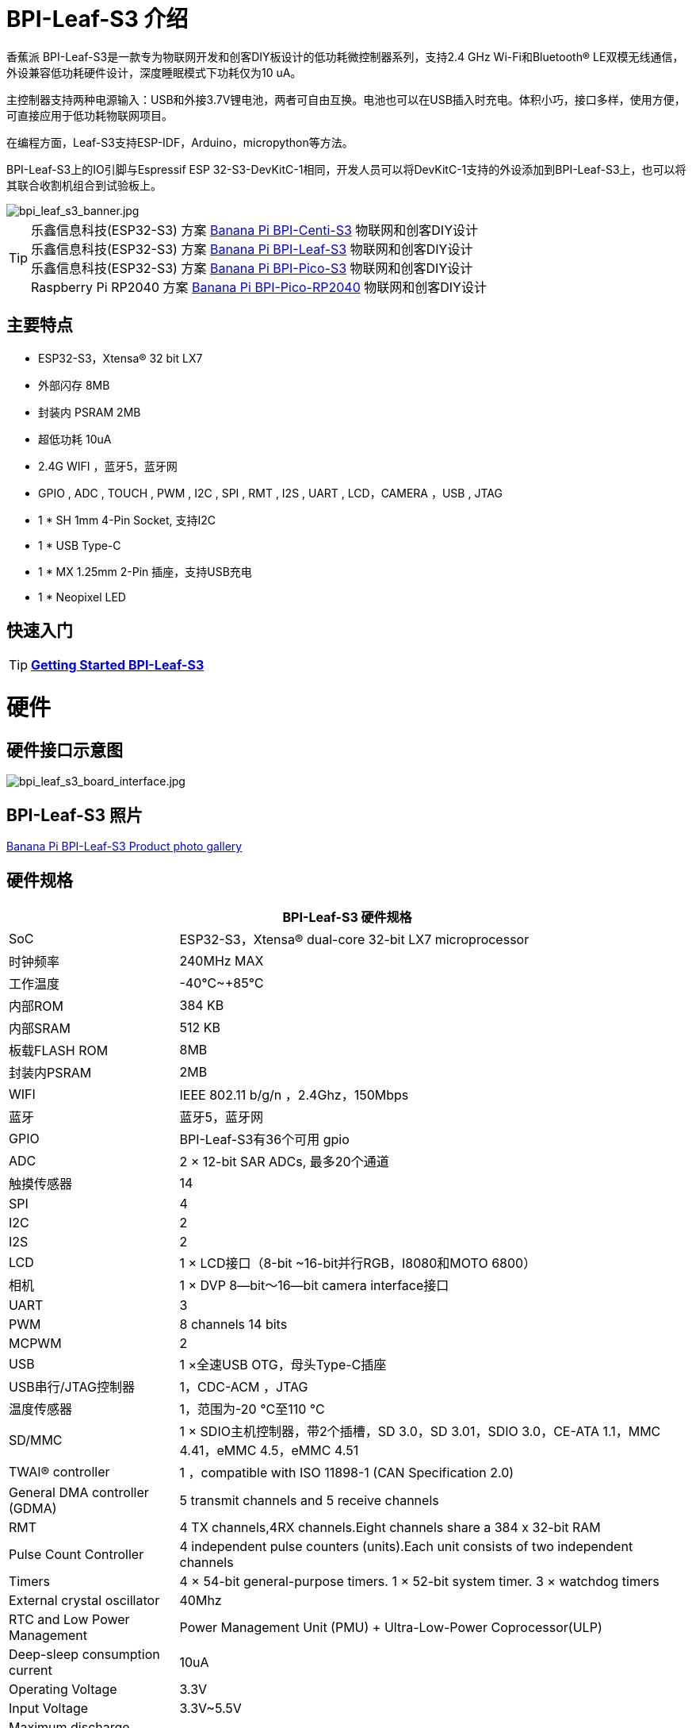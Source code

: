= BPI-Leaf-S3 介绍

香蕉派 BPI-Leaf-S3是一款专为物联网开发和创客DIY板设计的低功耗微控制器系列，支持2.4 GHz Wi-Fi和Bluetooth® LE双模无线通信，外设兼容低功耗硬件设计，深度睡眠模式下功耗仅为10 uA。

主控制器支持两种电源输入：USB和外接3.7V锂电池，两者可自由互换。电池也可以在USB插入时充电。体积小巧，接口多样，使用方便，可直接应用于低功耗物联网项目。

在编程方面，Leaf-S3支持ESP-IDF，Arduino，micropython等方法。

BPI-Leaf-S3上的IO引脚与Espressif ESP 32-S3-DevKitC-1相同，开发人员可以将DevKitC-1支持的外设添加到BPI-Leaf-S3上，也可以将其联合收割机组合到试验板上。

image::/picture/bpi_leaf_s3_banner.jpg[bpi_leaf_s3_banner.jpg]

TIP: 乐鑫信息科技(ESP32-S3) 方案 link:/zh/BPI-Centi-S3/BananaPi_BPI-Centi-S3[Banana Pi BPI-Centi-S3] 物联网和创客DIY设计 +
乐鑫信息科技(ESP32-S3) 方案 link:/zh/BPI-Leaf-S3/BananaPi_BPI-Leaf-S3[Banana Pi BPI-Leaf-S3] 物联网和创客DIY设计 +
乐鑫信息科技(ESP32-S3) 方案 link:/zh/BPI-PicoW-S3/BananaPi_BPI-PicoW-S3[Banana Pi BPI-Pico-S3] 物联网和创客DIY设计 +
Raspberry Pi RP2040 方案 link:/zh/BPI-Pico-2040/BananaPi_BPI-Pico-2040[Banana Pi BPI-Pico-RP2040] 物联网和创客DIY设计

== 主要特点

* ESP32-S3，Xtensa® 32 bit LX7
* 外部闪存 8MB 
* 封装内 PSRAM 2MB
* 超低功耗 10uA
* 2.4G WIFI ，蓝牙5，蓝牙网
* GPIO , ADC , TOUCH , PWM , I2C , SPI , RMT , I2S , UART , LCD，CAMERA ，USB , JTAG
* 1 * SH 1mm 4-Pin Socket, 支持I2C
* 1 * USB Type-C
* 1 * MX 1.25mm 2-Pin 插座，支持USB充电
* 1 * Neopixel LED


== 快速入门

TIP: link:/en/BPI-Leaf-S3/GettingStarted_BPI-Leaf-S3[**Getting Started BPI-Leaf-S3**]

= 硬件
== 硬件接口示意图

image::/picture/bpi_leaf_s3_board_interface.jpg[bpi_leaf_s3_board_interface.jpg]


== BPI-Leaf-S3 照片

link:/en/BPI-Leaf-S3/Photo_BPI-Leaf-S3[Banana Pi BPI-Leaf-S3 Product photo gallery]

== 硬件规格

[options="header",cols="1,3"]
|=====
2+| **BPI-Leaf-S3 硬件规格**
| SoC                            | ESP32-S3，Xtensa® dual-core 32-bit LX7 microprocessor                                                
| 时钟频率| 240MHz MAX                                                                                          
| 工作温度         | -40℃~+85℃                                                                                           
| 内部ROM                  | 384 KB                                                                                              
| 内部SRAM                  | 512 KB                                                                                              
| 板载FLASH ROM              | 8MB                                                                                                 
| 封装内PSRAM                | 2MB                                                                                                 
| WIFI                           | IEEE 802.11 b/g/n ，2.4Ghz，150Mbps                                                                   
| 蓝牙                  | 蓝牙5，蓝牙网                                                                        
| GPIO                           | BPI-Leaf-S3有36个可用 gpio                                                          
| ADC                            | 2 × 12-bit SAR ADCs, 最多20个通道                                                             
| 触摸传感器                  | 14                                                                                                  
| SPI                            | 4                                                                                                   
| I2C                            | 2                                                                                                   
| I2S                            | 2                                                                                                   
| LCD                            | 1 × LCD接口（8-bit ~16-bit并行RGB，I8080和MOTO 6800）                     
| 相机                         | 1 × DVP 8—bit～16—bit camera interface接口                       
| UART                           | 3                                                                                                   
| PWM                            | 8 channels 14 bits                                                                                  
| MCPWM                          | 2                                                                                                   
| USB                            | 1 ×全速USB OTG，母头Type-C插座                           
| USB串行/JTAG控制器     | 1，CDC-ACM ，JTAG                                                                                     
| 温度传感器             | 1，范围为-20 °C至110 °C                                                                    
| SD/MMC                         | 1 × SDIO主机控制器，带2个插槽，SD 3.0，SD 3.01，SDIO 3.0，CE-ATA 1.1，MMC 4.41，eMMC 4.5，eMMC 4.51
| TWAI® controller               | 1 ，compatible with ISO 11898-1 (CAN Specification 2.0)                                              
| General DMA controller (GDMA)  | 5 transmit channels and 5 receive channels                                                          
| RMT                            | 4 TX channels,4RX channels.Eight channels share a 384 x 32-bit RAM                                  
| Pulse Count Controller         | 4 independent pulse counters (units).Each unit consists of two independent channels                 
| Timers                         | 4 × 54-bit general-purpose timers. 1 × 52-bit system timer. 3 × watchdog timers                     
| External crystal oscillator    | 40Mhz                                                                                               
| RTC and Low Power Management   | Power Management Unit (PMU) + Ultra-Low-Power Coprocessor(ULP)                                    
| Deep-sleep consumption current | 10uA                                                                                               
| Operating Voltage              | 3.3V                                                                                                
| Input Voltage                  | 3.3V~5.5V                                                                                           
| Maximum discharge current      | 2A@3.3V DC/DC                                                                                       
| USB charge                     | Support                                                                                             
| Maximum charging current       | 500mA                                                                                               
| Neopixel LED                   | 1
|=====

== Hardware Size
image::/picture/bpi_leaf_s3_board_board_dimension.jpg[bpi_leaf_s3_board_board_dimension.jpg] 

[options="header"]
|===========================================================
2+| **BPI-Leaf-S3 Dimensions**
| Pin spacing           | 2.54mm                            
| Mounting hole spacing | 23mm/ 62.25mm                     
| Mounting hole size    | bore 2mm/outside 3mm              
| Motherboard size      | 26 × 65.25(mm)/1.02 x 2.57(inches)
| board thickness       | 1.2mm                             
|===========================================================

The pin spacing is breadboard compatible for easy application debugging.

== GPIO Pin Define

[options="header",cols="1,1,1",width=50%]
|=====
3+| **Pin Define of BPI-Leaf-S3**
| Peripheral Interface        | Signal                                                             | Pin                  
.2+| ADC        | ADC1_CH0~9   | GPIO 1~10            
                | ADC2_CH0~9   | GPIO 11~20           
| Touch sensor                | TOUCH1~14                                                          | GPIO 1~14            
.4+| JTAG                        | MTCK                                                               | GPIO 39              
                             | MTDO                                                               | GPIO 40              
                             | MTDI                                                               | GPIO 41              
                             | MTMS                                                               | GPIO 42              
.14+| UART                        2+| The pins are assigned by default, and can be redefined to any GPIO                       
                             | U0RXD_in                                                           | GPIO 44              
                             | U0CTS_in                                                           | GPIO 16              
                             | U0DSR_in                                                           | any GPIO             
                             | U0TXD_out                                                          | GPIO43               
                             | U0RTS_out                                                          | GPIO 15              
                             | U0DTR_out                                                          | any GPIO             
                             | U1RXD_in                                                           | GPIO 18              
                             | U1CTS_in                                                           | GPIO 20              
                             | U1DSR_in                                                           | any GPIO             
                             | U1TXD_out                                                          | GPIO 17              
                             | U1RTS_out                                                          | GPIO 19              
                             | U1DTR_out                                                          | any GPIO             
                             | U2                                                                 | any GPIO             
| I2C                         2+| any GPIO                                                             
| PWM                         2+| any GPIO                                                                                 
| I2S                         2+| any GPIO                                                                                 
| LCD                         2+| any GPIO                                                                                 
| CAMERA                      2+| any GPIO                                                                                 
| RMT                         2+| any GPIO                                                                                 
| SPI0/1                      2+| Used for FLASH and PSRAM                                                                 
| SPI2/3                      2+| any GPIO                                                                                 
| Pulse counter               2+| any GPIO                                                                                 
.8+| USB OTG                     | D-                                                                 | GPIO 19（on-chip PHY） 
                             | D+                                                                 | GPIO 20（on-chip PHY） 
                             | VP                                                                 | GPIO 42（external PHY）
                             | VM                                                                 | GPIO 41（external PHY）
                             | RCV                                                                | GPIO21（external PHY） 
                             | OEN                                                                | GPIO 40（external PHY）
                             | VPO                                                                | GPIO 39（external PHY）
                             | VMO                                                                | GPIO38（external PHY） 
.7+| USB Serial/JTAG             | D-                                                                 | GPIO 19（on-chip PHY） 
                             | D+                                                                 | GPIO 20（on-chip PHY） 
                             | VP                                                                 | GPIO 42（external PHY）
                             | VM                                                                 | GPIO 41（external PHY）
                             | OEN                                                                | GPIO 40（external PHY）
                             | VPO                                                                | GPIO 39（external PHY）
                             | VMO                                                                | GPIO38（external PHY） 
| SD/MMC                      2+| any GPIO                                                                                 
| MCPWM                       2+| any GPIO                                                                                 
| TWAI                        2+| any GPIO                                                                                 
| Neopixel LED                2+| GPIO 48                                                                   
|=====


= Development

== Source Code
TIP: link:https://github.com/espressif/esp-idf/[esp-idf]

TIP: link:https://github.com/micropython/micropython/[micropython]

== Resources

TIP:  https://github.com/BPI-STEAM/BPI-PicoW-Doc/blob/main/sch/BPI-PicoW-V0.4.pdf[BPI-PicoW-S3 schematic]

TIP:  https://www.espressif.com/sites/default/files/documentation/esp32-s3_datasheet_en.pdf[ESP32-S3 Datasheet]

TIP:  https://www.espressif.com/sites/default/files/documentation/esp32-s3_technical_reference_manual_en.pdf[ESP32-S3 Technical Reference Manual]

= Firmware

NOTE: https://micropython.org/download/ESP32_GENERIC_S3/[micropython esp32s3 download page]

= FAQ


= Easy to buy

WARNING: BIPAI Aliexpress shop: https://www.aliexpress.com/item/1005004701866550.html?

WARNING: SINOVOIP Aliexpress shop : https://www.aliexpress.com/item/1005004428945296.html?spm=5261.ProductManageOnline.0.0.48af4edfYbyEoI

WARNING: Taobao shop : https://item.taobao.com/item.htm?spm=a2126o.success.0.0.29034831FGnLQW&id=677287234553

WARNING: OEM&OEM customized service ： sales@banana-pi.com
